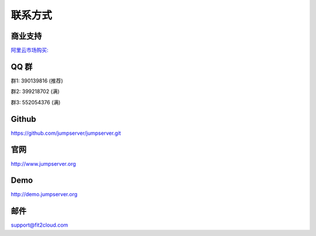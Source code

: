 联系方式
+++++++++++++++++++++++++

商业支持
~~~~~~~~~~~

`阿里云市场购买: <https://market.aliyun.com/products/53690006/cmgj026011.html>`_


QQ 群
~~~~~~~~

群1: 390139816 (推荐)

群2: 399218702 (满)

群3: 552054376 (满)


Github
~~~~~~~~
	
https://github.com/jumpserver/jumpserver.git


官网
~~~~~~~~

http://www.jumpserver.org


Demo
~~~~~~~~

http://demo.jumpserver.org


邮件
~~~~~~~~

support@fit2cloud.com